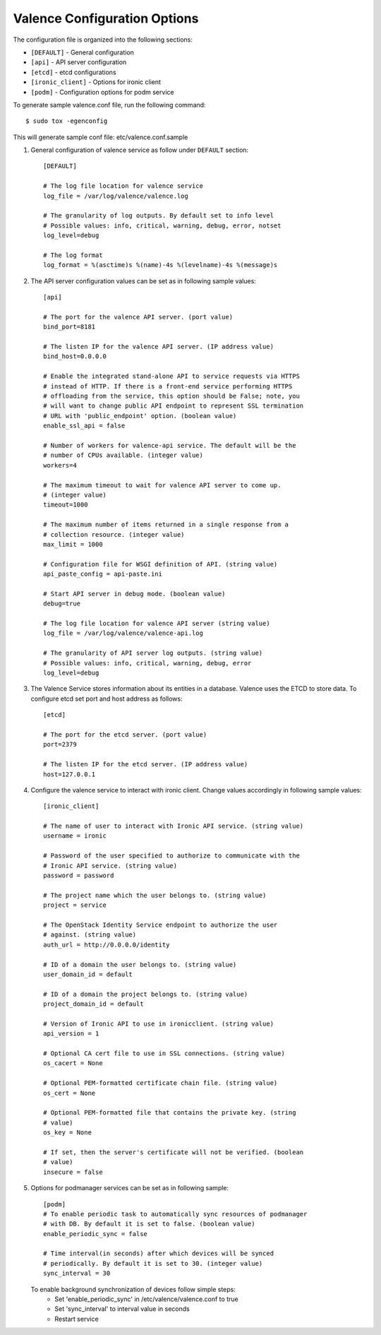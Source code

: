 ..
      Copyright (c) 2017 NEC, Corp.
      All Rights Reserved.

      Licensed under the Apache License, Version 2.0 (the "License"); you may
      not use this file except in compliance with the License. You may obtain
      a copy of the License at

          http://www.apache.org/licenses/LICENSE-2.0

      Unless required by applicable law or agreed to in writing, software
      distributed under the License is distributed on an "AS IS" BASIS, WITHOUT
      WARRANTIES OR CONDITIONS OF ANY KIND, either express or implied. See the
      License for the specific language governing permissions and limitations
      under the License.

.. _valence-conf:

=============================
Valence Configuration Options
=============================

The configuration file is organized into the following sections:

* ``[DEFAULT]`` - General configuration
* ``[api]`` - API server configuration
* ``[etcd]`` - etcd configurations
* ``[ironic_client]`` - Options for ironic client
* ``[podm]`` - Configuration options for podm service

To generate sample valence.conf file, run the following command::

   $ sudo tox -egenconfig

This will generate sample conf file: etc/valence.conf.sample

#. General configuration of valence service as follow under ``DEFAULT``
   section::

    [DEFAULT]

    # The log file location for valence service
    log_file = /var/log/valence/valence.log

    # The granularity of log outputs. By default set to info level
    # Possible values: info, critical, warning, debug, error, notset
    log_level=debug

    # The log format
    log_format = %(asctime)s %(name)-4s %(levelname)-4s %(message)s

#. The API server configuration values can be set as in following sample
   values::

    [api]

    # The port for the valence API server. (port value)
    bind_port=8181

    # The listen IP for the valence API server. (IP address value)
    bind_host=0.0.0.0

    # Enable the integrated stand-alone API to service requests via HTTPS
    # instead of HTTP. If there is a front-end service performing HTTPS
    # offloading from the service, this option should be False; note, you
    # will want to change public API endpoint to represent SSL termination
    # URL with 'public_endpoint' option. (boolean value)
    enable_ssl_api = false

    # Number of workers for valence-api service. The default will be the
    # number of CPUs available. (integer value)
    workers=4

    # The maximum timeout to wait for valence API server to come up.
    # (integer value)
    timeout=1000

    # The maximum number of items returned in a single response from a
    # collection resource. (integer value)
    max_limit = 1000

    # Configuration file for WSGI definition of API. (string value)
    api_paste_config = api-paste.ini

    # Start API server in debug mode. (boolean value)
    debug=true

    # The log file location for valence API server (string value)
    log_file = /var/log/valence/valence-api.log

    # The granularity of API server log outputs. (string value)
    # Possible values: info, critical, warning, debug, error
    log_level=debug

#. The Valence Service stores information about its entities in a database.
   Valence uses the ETCD to store data. To configure etcd set port and host
   address as follows::

    [etcd]

    # The port for the etcd server. (port value)
    port=2379

    # The listen IP for the etcd server. (IP address value)
    host=127.0.0.1

#. Configure the valence service to interact with ironic client. Change
   values accordingly in following sample values::

    [ironic_client]

    # The name of user to interact with Ironic API service. (string value)
    username = ironic

    # Password of the user specified to authorize to communicate with the
    # Ironic API service. (string value)
    password = password

    # The project name which the user belongs to. (string value)
    project = service

    # The OpenStack Identity Service endpoint to authorize the user
    # against. (string value)
    auth_url = http://0.0.0.0/identity

    # ID of a domain the user belongs to. (string value)
    user_domain_id = default

    # ID of a domain the project belongs to. (string value)
    project_domain_id = default

    # Version of Ironic API to use in ironicclient. (string value)
    api_version = 1

    # Optional CA cert file to use in SSL connections. (string value)
    os_cacert = None

    # Optional PEM-formatted certificate chain file. (string value)
    os_cert = None

    # Optional PEM-formatted file that contains the private key. (string
    # value)
    os_key = None

    # If set, then the server's certificate will not be verified. (boolean
    # value)
    insecure = false

#. Options for podmanager services can be set as in following sample::

    [podm]
    # To enable periodic task to automatically sync resources of podmanager
    # with DB. By default it is set to false. (boolean value)
    enable_periodic_sync = false

    # Time interval(in seconds) after which devices will be synced
    # periodically. By default it is set to 30. (integer value)
    sync_interval = 30

   To enable background synchronization of devices follow simple steps:
    * Set 'enable_periodic_sync' in /etc/valence/valence.conf to true
    * Set 'sync_interval' to interval value in seconds
    * Restart service
